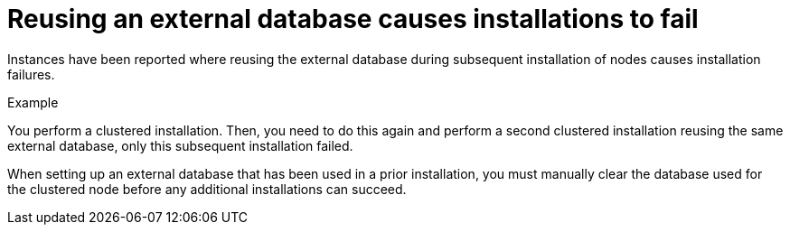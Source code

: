 :_mod-docs-content-type: REFERENCE

[id="controller-reuse-external-database-fail"]

= Reusing an external database causes installations to fail

Instances have been reported where reusing the external database during subsequent installation of nodes causes installation failures.

.Example
You perform a clustered installation. 
Then, you need to do this again and perform a second clustered installation reusing the same external database, only this subsequent installation failed.

When setting up an external database that has been used in a prior installation, you must manually clear the database used for the clustered node before any additional installations can succeed.
